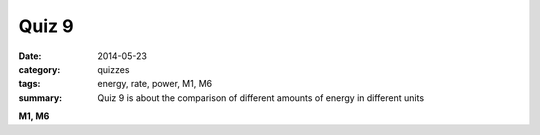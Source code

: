 Quiz 9
######

:date: 2014-05-23 
:category: quizzes
:tags: energy, rate, power, M1, M6
:summary: Quiz 9 is about the comparison of different amounts of energy in different units



**M1, M6**

.. raw:: html

    <iframe src="https://docs.google.com/a/seattleacademy.org/forms/d/1_wFC86SOq5VdMiv93Y6or7X0rJgZyVj-hceTEbU-hpc/viewform?embedded=true" width="760" height="500" frameborder="0" marginheight="0" marginwidth="0">Loading...</iframe>
 
